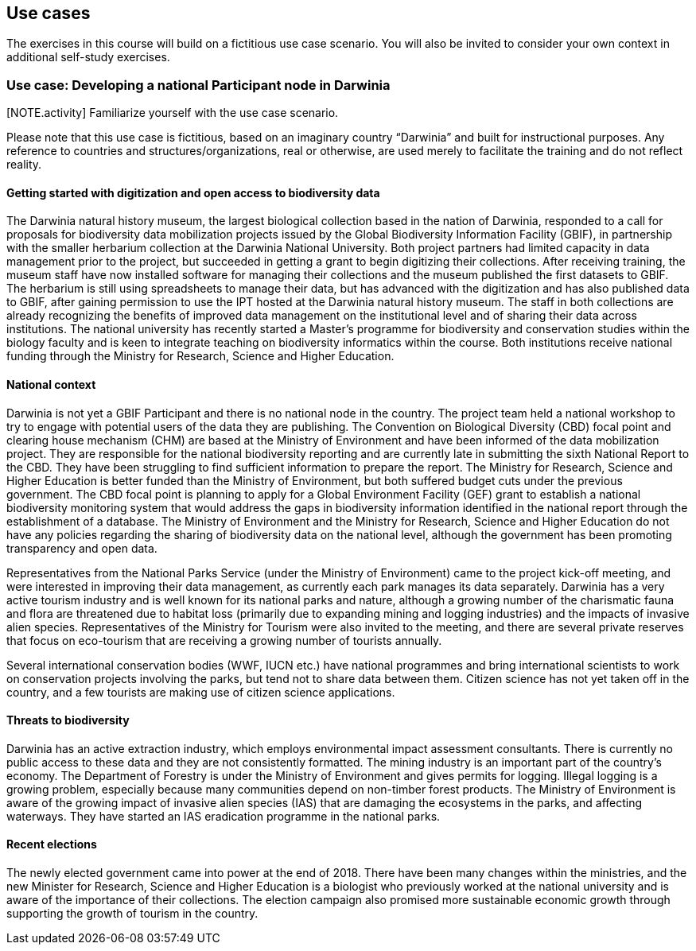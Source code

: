 [multipage-level=2]
== Use cases

The exercises in this course will build on a fictitious use case scenario. You will also be invited to consider your own context in additional self-study exercises.

=== Use case: Developing a national Participant node in Darwinia

[NOTE.activity] Familiarize yourself with the use case scenario.

Please note that this use case is fictitious, based on an imaginary country “Darwinia” and built for instructional purposes. Any reference to countries and structures/organizations, real or otherwise, are used merely to facilitate the training and do not reflect reality. 

==== Getting started with digitization and open access to biodiversity data

The Darwinia natural history museum, the largest biological collection based in the nation of Darwinia, responded to a call for proposals for biodiversity data mobilization projects issued by the Global Biodiversity Information Facility (GBIF), in partnership with the smaller herbarium collection at the Darwinia National University. Both project partners had limited capacity in data management prior to the project, but succeeded in getting a grant to begin digitizing their collections. 
After receiving training, the museum staff have now installed software for managing their collections and the museum published the first datasets to GBIF. The herbarium is still using spreadsheets to manage their data, but has advanced with the digitization and has also published data to GBIF, after gaining permission to use the IPT hosted at the Darwinia natural history museum. 
The staff in both collections are already recognizing the benefits of improved data management on the institutional level and of sharing their data across institutions. The national university has recently started a Master’s programme for biodiversity and conservation studies within the biology faculty and is keen to integrate teaching on biodiversity informatics within the course. 
Both institutions receive national funding through the Ministry for Research, Science and Higher Education.

==== National context

Darwinia is not yet a GBIF Participant and there is no national node in the country. The project team held a national workshop to try to engage with potential users of the data they are publishing. 
The Convention on Biological Diversity (CBD) focal point and clearing house mechanism (CHM) are based at the Ministry of Environment and have been informed of the data mobilization project. They are responsible for the national biodiversity reporting and are currently late in submitting the sixth National Report to the CBD. They have been struggling to find sufficient information to prepare the report. 
The Ministry for Research, Science and Higher Education is better funded than the Ministry of Environment, but both suffered budget cuts under the previous government. The CBD focal point is planning to apply for a Global Environment Facility (GEF) grant to establish a national biodiversity monitoring system that would address the gaps in biodiversity information identified in the national report through the establishment of a database. 
The Ministry of Environment and the Ministry for Research, Science and Higher Education do not have any policies regarding the sharing of biodiversity data on the national level, although the government has been promoting transparency and open data.

Representatives from the National Parks Service (under the Ministry of Environment) came to the project kick-off meeting, and were interested in improving their data management, as currently each park manages its data separately. Darwinia has a very active tourism industry and is well known for its national parks and nature, although a growing number of the charismatic fauna and flora are threatened due to habitat loss (primarily due to expanding mining and logging industries) and the impacts of invasive alien species. Representatives of the Ministry for Tourism were also invited to the meeting, and there are several private reserves that focus on eco-tourism that are receiving a growing number of tourists annually.

Several international conservation bodies (WWF, IUCN etc.) have national programmes and bring international scientists to work on conservation projects involving the parks, but tend not to share data between them. Citizen science has not yet taken off in the country, and a few tourists are making use of citizen science applications.

==== Threats to biodiversity

Darwinia has an active extraction industry, which employs environmental impact assessment consultants. There is currently no public access to these data and they are not consistently formatted. The mining industry is an important part of the country’s economy. The Department of Forestry is under the Ministry of Environment and gives permits for logging. Illegal logging is a growing problem, especially because many communities depend on non-timber forest products. The Ministry of Environment is aware of the growing impact of invasive alien species (IAS) that are damaging the ecosystems in the parks, and affecting waterways. They have started an IAS eradication programme in the national parks.

==== Recent elections

The newly elected government came into power at the end of 2018. There have been many changes within the ministries, and the new Minister for Research, Science and Higher Education is a biologist who previously worked at the national university and is aware of the importance of their collections. The election campaign also promised more sustainable economic growth through supporting the growth of tourism in the country.


